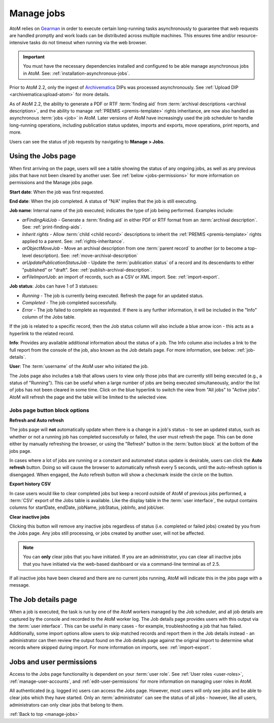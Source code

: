 .. _manage-jobs:

===========
Manage jobs
===========

.. |edit| image:: images/edit-sign.png
   :height: 18
   :width: 18

.. |gears| image:: images/gears.png
   :height: 18
   :width: 18

AtoM relies on `Gearman <http://gearman.org>`__ in order to execute certain
long-running tasks asynchronously to guarantee that web requests are handled
promptly and work loads can be distributed across multiple machines. This ensures
time and/or resource-intensive tasks do not timeout when running via the web
browser.

.. IMPORTANT::

   You must have the necessary dependencies installed and configured to be able
   manage asynchronous jobs in AtoM. See: :ref:`installation-asynchronous-jobs`.

Prior to AtoM 2.2, only the ingest of `Archivematica <https://www.archivematica.org>`__
DIPs was processed asynchronously. See
:ref:`Upload DIP <archivematica:upload-atom>` for more details.

As of AtoM 2.2, the ability to generate a PDF or RTF :term:`finding aid` from
:term:`archival descriptions <archival description>`, and the ability to manage
:ref:`PREMIS <premis-template>` rights inheritance, are now also handled as
asynchronous :term:`jobs <job>` in AtoM. Later versions of AtoM have increasingly
used the job scheduler to handle long-running operations, including publication
status updates, imports and exports, move operations, print reports, and more.

.. SEEALSO::

   * :ref:`print-finding-aids`
   * :ref:`rights-inheritance`
   * :ref:`publish-archival-description`
   * :ref:`move-archival-description`
   * :ref:`csv-import`
   * :ref:`csv-export`

Users can see the status of job requests by navigating to |edit| **Manage > Jobs**.

.. image:: images/manage-jobs-tab.*
   :align: center
   :width: 30%
   :alt: An image of the Manage menu

.. _using-jobs-page:

Using the Jobs page
===================

When first arriving on the page, users will see a table showing the status of any
ongoing jobs, as well as any previous jobs that have not been cleared by another
user. See :ref:`below <jobs-permissions>` for more information on permissions and
the Manage jobs page.

.. image:: images/manage-jobs.*
   :align: center
   :width: 80%
   :alt: An image of the Jobs page

**Start date**: When the job was first requested.

**End date**: When the job completed. A status of "N/A" implies that the job is
still executing.

**Job name**: Internal name of the job executed; indicates the type of job
being performed. Examples include:

* *arFindingAidJob* - Generate a :term:`finding aid` in either PDF or RTF
  format from an :term:`archival description`. See: :ref:`print-finding-aids`.
* *Inherit rights* - Allow :term:`child <child record>` descriptions to inherit
  the :ref:`PREMIS <premis-template>` rights applied to a parent. See:
  :ref:`rights-inheritance`.
* *arObjectMoveJob* - Move an archival description from one
  :term:`parent record` to another (or to become a top-level description).
  See: :ref:`move-archival-description`
* *arUpdatePublicationStatusJob* - Update the :term:`publication status` of a
  record and its descendants to either "published" or "draft". See:
  :ref:`publish-archival-description`.
* *arFileImportJob*: an import of records, such as a CSV or XML import. See:
  :ref:`import-export`.

**Job status**: Jobs can have 1 of 3 statuses:

* *Running* - The job is currently being executed. Refresh the page for an
  updated status.
* *Completed* - The job completed successfully.
* *Error* - The job failed to complete as requested. If there is any further
  information, it will be included in the "Info" column of the Jobs table.

If the job is related to a specific record, then the Job status column will
also include a blue arrow icon - this acts as a hyperlink to the related
record.

**Info**: Provides any available additional information about the status of a
job. The Info column also includes a link to the full report from the console
of the job, also known as the Job details page. For more information, see
below: :ref:`job-details`.

**User**: The :term:`username` of the AtoM user who initiated the job.

.. image:: images/manage-jobs-active-tab.*
   :align: right
   :width: 20%
   :alt: An image of the Jobs page tab

The Jobs page also includes a tab that allows users to view only those jobs that
are currently still being executed (e.g., a status of "Running"). This can be
useful when a large number of jobs are being executed simultaneously, and/or the
list of jobs has not been cleared in some time. Click on the blue hyperlink to
switch the view from "All jobs" to "Active jobs". AtoM will refresh the page and
the table will be limited to the selected view.

.. _jobs-button-block:

Jobs page button block options
------------------------------

.. image:: images/button-block-jobs.*
   :align: center
   :width: 60%
   :alt: An image of the Jobs page button block

**Refresh and Auto refresh**

The jobs page will **not** automatically update when there is a change in a
job's  status - to see an updated status, such as whether or not a running job
has completed  successfully or failed, the user must refresh the page. This
can be done either  by manually refreshing the browser, or using the "Refresh"
button in the  :term:`button block` at the bottom of the jobs page.

.. image:: images/auto-refresh.*
   :align: right
   :width: 13%
   :alt: An image of the Jobs page auto-refresh option when engaged

In cases where a lot of jobs are running or a constant and automated status update
is desirable, users can click the **Auto refresh** button. Doing so will cause
the browser to automatically refresh every 5 seconds, until the auto-refresh
option is disengaged. When engaged, the Auto refresh button will show a checkmark
inside the circle on the button.

**Export history CSV**

In case users would like to clear completed jobs but keep a record outside of AtoM
of previous jobs performed, a :term:`CSV` export of the Jobs table is available.
Like the display table in the :term:`user interface`, the output contains columns
for startDate, endDate, jobName, jobStatus, jobInfo, and jobUser.

.. image:: images/jobs-csv-output.*
   :align: center
   :width: 80%
   :alt: An example image of the Jobs page CSV export

**Clear inactive jobs**

Clicking this button will remove any inactive jobs regardless of status (i.e.
completed or failed jobs) created by you from the Jobs page. Any jobs still
processing, or jobs created by another user, will not be affected.

.. NOTE::

   You can **only** clear jobs that you have initiated. If you are an
   administrator, you can clear all inactive jobs that you have initiated
   via the web-based dashboard or via a command-line terminal as of 2.5.

If all inactive jobs have been cleared and there are no current jobs running,
AtoM will indicate this in the jobs page with a message.

.. image:: images/jobs-cleared.*
   :align: center
   :width: 80%
   :alt: An example image of the Jobs page when there are no jobs

.. SEEALSO::

   The Administrator's manual has an installation page for setting up
   `Gearman <http://gearman.org>`__ and asynchronous job support in AtoM. The
   page also includes some examples of how to manage workers and jobs from the
   command-line - see: :ref:`installation-gearman-job-worker`.

.. _job-details:

The Job details page
====================

When a job is executed, the task is run by one of the AtoM workers managed by
the Job scheduler, and all job details are captured by the console and
recorded to the AtoM worker log. The Job details page provides users with this
output via the :term:`user interface`. This can be useful in many cases - for
example, troubleshooting a job that has failed. Additionally, some import
options allow users to skip matched records and report them in the Job details
instead - an administrator can then review the output found on the Job details
page against the original import to determine what records where skipped
during import. For more information on imports, see: :ref:`import-export`.

.. image:: images/job-details.*
   :align: center
   :width: 90%
   :alt: An example image of the Job details page


.. _jobs-permissions:

Jobs and user permissions
=========================

Access to the Jobs page functionality is dependent on your :term:`user role`.
See :ref:`User roles <user-roles>`, :ref:`manage-user-accounts`, and
:ref:`edit-user-permissions` for more information on managing user roles in AtoM.

All authenticated (e.g. logged in) users can access the Jobs page. However, most
users will only see jobs and be able to clear jobs which they have started. Only
an :term:`administrator` can see the status of all jobs - however, like all users,
administrators can only clear jobs that belong to them.

:ref:`Back to top <manage-jobs>`
